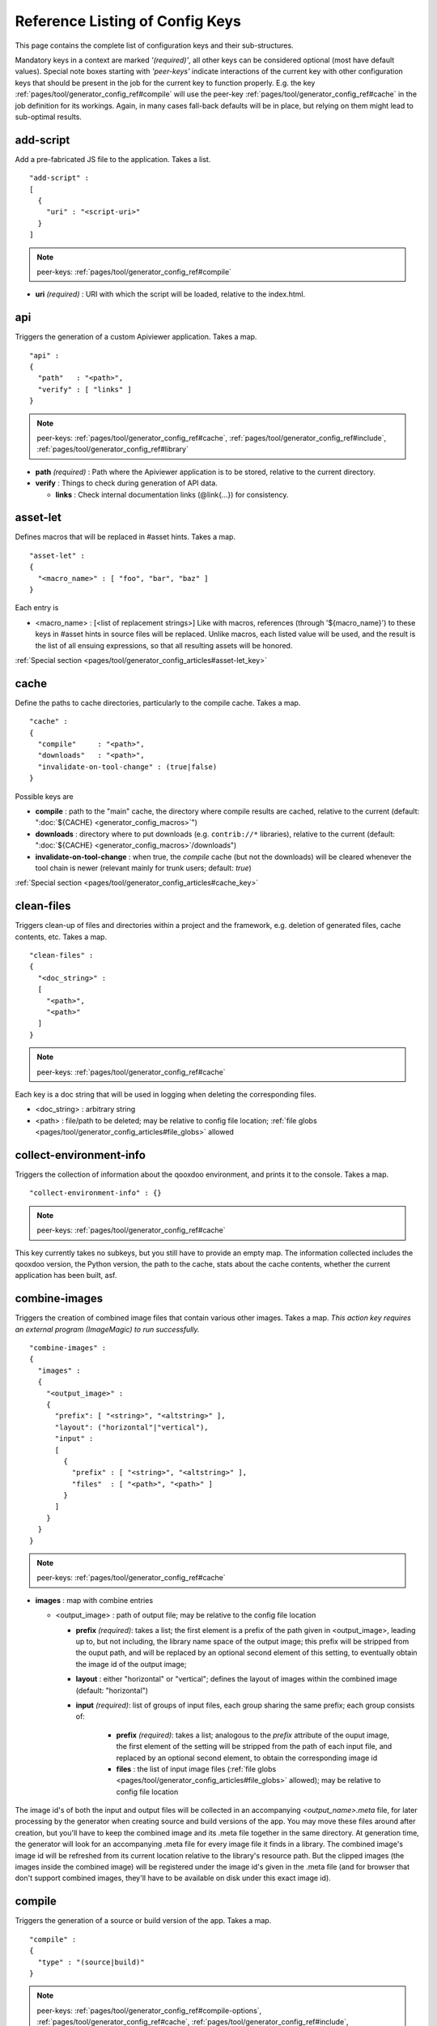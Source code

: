 .. _pages/tool/generator_config_ref#reference_listing_of_config_keys:

Reference Listing of Config Keys
********************************

This page contains the complete list of configuration keys and their sub-structures.

Mandatory keys in a context are marked *'(required)'*, all other keys can be considered optional (most have default values). Special note boxes starting with *'peer-keys'* indicate interactions of the current key with other  configuration keys that should be present in the job for the current key to function properly. E.g. the key :ref:`pages/tool/generator_config_ref#compile` will use the peer-key :ref:`pages/tool/generator_config_ref#cache` in the job definition for its workings. Again, in many cases fall-back defaults will be in place, but relying on them might lead to sub-optimal results.

.. _pages/tool/generator_config_ref#add-script:

add-script
==========

Add a pre-fabricated JS file to the application. Takes a list.

::

  "add-script" :
  [
    {
      "uri" : "<script-uri>"
    }
  ]

.. note::

  peer-keys: :ref:`pages/tool/generator_config_ref#compile`

* **uri** *(required)* : URI with which the script will be loaded, relative to the index.html.

.. _pages/tool/generator_config_ref#api:

api
===

Triggers the generation of a custom Apiviewer application. Takes a map.

::

  "api" :
  {
    "path"   : "<path>",
    "verify" : [ "links" ]
  }

.. note::

  peer-keys: :ref:`pages/tool/generator_config_ref#cache`, :ref:`pages/tool/generator_config_ref#include`, :ref:`pages/tool/generator_config_ref#library`

* **path** *(required)* : Path where the Apiviewer application is to be stored, relative to the current directory.
* **verify** : Things to check during generation of API data.

  * **links** : Check internal documentation links (@link{...}) for consistency.

.. _pages/tool/generator_config_ref#asset-let:

asset-let
=========

Defines macros that will be replaced in #asset hints. Takes a map.

::

  "asset-let" :
  {
    "<macro_name>" : [ "foo", "bar", "baz" ]
  }

Each entry is 

* <macro_name> : [<list of replacement strings>] Like with macros, references (through '${macro_name}') to these keys in #asset hints in source files will be replaced. Unlike macros, each listed value will be used, and the result is the list of all ensuing expressions, so that all resulting assets will be honored. 

:ref:`Special section <pages/tool/generator_config_articles#asset-let_key>`

.. _pages/tool/generator_config_ref#cache:

cache
=====

Define the paths to cache directories, particularly to the compile cache. Takes a map.

::

  "cache" :
  {
    "compile"     : "<path>",
    "downloads"   : "<path>",
    "invalidate-on-tool-change" : (true|false)
  }

Possible keys are 

* **compile** : path to the "main" cache, the directory where compile results are cached, relative to the current (default:  ":doc:`${CACHE} <generator_config_macros>`")
* **downloads** : directory where to put downloads (e.g. ``contrib://*`` libraries), relative to the current (default: ":doc:`${CACHE} <generator_config_macros>`/downloads")
* **invalidate-on-tool-change** : when true, the *compile* cache (but not the downloads) will be cleared whenever the tool chain is newer (relevant mainly for trunk users; default: *true*)

:ref:`Special section <pages/tool/generator_config_articles#cache_key>`

.. _pages/tool/generator_config_ref#clean-files:

clean-files
===========

Triggers clean-up of files and directories within a project and the framework, e.g. deletion of generated files, cache contents, etc. Takes a map.

::

  "clean-files" :
  {
    "<doc_string>" :
    [
      "<path>",
      "<path>"
    ]
  }

.. note::

  peer-keys: :ref:`pages/tool/generator_config_ref#cache`

Each key is a doc string that will be used in logging when deleting the corresponding files.

* <doc_string> : arbitrary string
* <path>       : file/path to be deleted; may be relative to config file location; :ref:`file globs <pages/tool/generator_config_articles#file_globs>` allowed

.. _pages/tool/generator_config_ref#collect-environment-info:

collect-environment-info
========================

Triggers the collection of information about the qooxdoo environment, and prints it to the console. Takes a map.

::

  "collect-environment-info" : {}

.. note::

  peer-keys: :ref:`pages/tool/generator_config_ref#cache`

This key currently takes no subkeys, but you still have to provide an empty map. The information collected includes the qooxdoo version, the Python version, the path to the cache, stats about the cache contents, whether the current application has been built, asf.


.. _pages/tool/generator_config_ref#combine-images:

combine-images
==============

Triggers the creation of combined image files that contain various other images. Takes a map. *This action key requires an external program (ImageMagic) to run successfully.*

::

  "combine-images" :
  {
    "images" :
    {
      "<output_image>" :
      {
        "prefix": [ "<string>", "<altstring>" ],
        "layout": ("horizontal"|"vertical"),
        "input" : 
        [ 
          {
            "prefix" : [ "<string>", "<altstring>" ],
            "files"  : [ "<path>", "<path>" ]
          }
        ]
      }
    }
  }

.. note::

  peer-keys: :ref:`pages/tool/generator_config_ref#cache`

* **images** : map with combine entries

  * <output_image> : path of output file; may be relative to the config file location

    * **prefix** *(required)*: takes a list; the first element is a prefix of the path given in <output_image>, leading up to, but not including, the library name space of the output image; this prefix will be stripped from the ouput path, and will be replaced by an optional second element of this setting, to eventually obtain the image id of the output image;  
    * **layout** : either "horizontal" or "vertical"; defines the layout of images within the combined image (default: "horizontal")
    * **input** *(required)*: list of groups of input files, each group sharing the same prefix; each group consists of:

       * **prefix** *(required)*: takes a list; analogous to the *prefix* attribute of the ouput image, the first element of the setting will be stripped from the path of each input file, and replaced by an optional second element, to obtain the corresponding image id
       * **files** : the list of input image files (:ref:`file globs <pages/tool/generator_config_articles#file_globs>` allowed); may be relative to config file location 

The image id's of both the input and output files will be collected in an accompanying *<output_name>.meta* file, for later processing by the generator when creating source and build versions of the app. You may move these files around after creation, but you'll have to keep the combined image and its .meta file together in the same directory. At generation time, the generator will look for an accompanying .meta file for every image file it finds in a library. The combined image's image id will be refreshed from its current location relative to the library's resource path. But the clipped images (the images inside the combined image) will be registered under the image id's given in the .meta file (and for browser that don't support combined images, they'll have to be available on disk under this exact image id).

.. _pages/tool/generator_config_ref#compile:

compile
=======

Triggers the generation of a source or build version of the app. Takes a map. 

::

  "compile" :
  {
    "type" : "(source|build)"
  }

.. note::

  peer-keys: :ref:`pages/tool/generator_config_ref#compile-options`, :ref:`pages/tool/generator_config_ref#cache`, :ref:`pages/tool/generator_config_ref#include`, :ref:`pages/tool/generator_config_ref#library`

Generate Javascript file(s) for the application that can be loaded in the browser. This includes an inital file that acts as a bootstrap/loader file, and possibly other JS files with class code, I18N files, asf. All necessary settings for the compile run are given in the *compile-options* key, so make sure this one is properly filled.

Possible keys are 

* **type** : which version of the application should be generated (default: *source*)

.. _pages/tool/generator_config_ref#compile-options:

compile-options
===============

Specify various options for compile (and other) keys. Takes a map.

::

  "compile-options" :
  {
    "paths" :
    {
      "file"            : "<path>",
      "app-root"        : "<path>",            
      "gzip"            : (true|false),
      "loader-template" : "<path>",
      "scripts-add-hash": (true|false)
    },
    "uris" :
    {
      "script"          : "script",
      "resource"        : "resource",
      "add-nocache-param" : (true|false)
    },
    "code" :
    {
      "format"          : (true|false),
      "locales"         : ["de", "en"],
      "optimize"        : ["variables", "basecalls", "privates", "strings"],
      "decode-uris-plug"  : "<path>"
    }
  }

Output Javascript file(s) are generated into dirname(<file>), with <file> being the primary file. Within the files, references to other script files are generated using the <script> URI prefix, references to resources will use a <resource> URI prefix. If <file> is not given, the ``APPLICATION`` macro has to be set in the global :ref:`let <pages/tool/generator_config#listing_of_keys_in_context>` section with a proper name, in order to determine a default output file name.

Possible keys are (<type> refers to the :ref:`compile/type <pages/tool/generator_config_ref#compile>`, e.g. source or build)

* **paths** : paths for the generated output

  * **file** : the path to the compile output file; can be relative to the config's directory (default: *<type>/script/<appname>.js*)
  * **app-root** : relative (in the above sense) path to the directory containing the app’s HTML page (relevant for *source* version; default: *./<type>*)
  * **loader-template** : path to a JS file that will be used as an alternative loader template; for possible macros and structure see the default template in ``tool/data/generator/loader.tmpl.js``
  * **gzip** : whether to gzip output file(s) (default: *false*)
  * **scripts-add-hash** : whether the file name of generated script files should contain the script's hash code; the primary compile output file (see above) is exempted even if set to true (default: *false*)

* **uris** : URIs used to reference code and resources

  * **script** : URI from application root to code directory (default: *"script"*)
  * **resource** : URI from application root to resource directory (default: *"resource"*)
  * **add-nocache-param** : whether to add a "?nocache=<random_number>" parameter to the URI, to overrule browser caching when loading the application (relevant for *source* version; default: *true*)

* **code** : code options

  * **format** : whether to apply simple output formatting (it adds some sensible line breaks to the output code) (default: *false*)
  * **locales** : a list of locales to include (default: *["C"]*)
  * **optimize** : list of dimensions for optimization, max. '["variables", "basecalls", "privates", "strings"]' (default: *[]*) :ref:`special section <pages/tool/generator_config_articles#optimize_key>`
  * **decode-uris-plug** : path to a file containing JS code, which will be plugged into the loader script, into the ``qx.$$loader.decodeUris()`` method. This allows you to post-process script URIs, e.g. through pattern matching. The current produced script URI is available and can be modified in the variable ``euri``.

.. _pages/tool/generator_config_ref#copy-files:

copy-files
==========

Triggers files/directories to be copied. Takes a map.

::

  "copy-files" :
  {
    "files"     : [ "<path>", "<path>" ],
    "source" : "<path>",
    "target"  : "<path>"
  }

.. note::

  peer-keys: :ref:`pages/tool/generator_config_ref#cache`

Possible keys are 

* **files** *(required)* : an array of files/directories to copy; entries will be interpreted relative to the ``source`` key value
* **source** : root directory to copy from; may be relative to config file location (default: "source")
* **target**  : root directory to copy to; may be relative to config file location (default: "build")

.. _pages/tool/generator_config_ref#copy-resources:

copy-resources
==============

Triggers the copying of resources. Takes a map.

::

  "copy-resources" :
  {
    "target" : "<path>"
  }

.. note::

  peer-keys: :ref:`pages/tool/generator_config_ref#cache`, :ref:`pages/tool/generator_config_ref#include`, :ref:`pages/tool/generator_config_ref#library`

Possible keys are 

* **target** : root target directory to copy resources to; may be relative to the config file location (default: "build")

Unlike :ref:`pages/tool/generator_config_ref#copy-files`, ``copy-resources`` does not take either a "source" key, nor a "files" key. Rather, a bit of implicit knowledge is applied. Resources will be copied from the involved libraries' ``source/resource`` directories (this obviates a "source" key). The list of needed resources is derived from the class files (e.g. from ``#asset`` hints - this obviates the "files" key), and then the libraries are searched for in order. From the first library that provides a certain resource, this resource is copied to the target folder. This way you can use most resources from a standard library (like the qooxdoo framework library), but still "shadow" a few of them by resources of the same path from a different library, just by tweaking the order in which these libraries are listed in the :ref:`pages/tool/generator_config_ref#library` key.


.. _pages/tool/generator_config_ref#default-job:

default-job
============

Default job to be run. Takes a string.

::

  "default-job" : "source"

If this key is present in a configuration file, the named job will be run by default when no job argument is passed to the generator on the command line.


.. _pages/tool/generator_config_ref#dependencies:

dependencies
============

Allows you to influence the way class dependencies are processed by the generator. Takes a map.

::

  "dependencies" : 
  {
    "follow-static-initializers"  : (true|false),
    "sort-topological"            : (true|false)
  }

* **follow-static-initializers** *(experimental!)*: Try to resolve dependencies introduced in class definitions when calling static methods to initialize map keys (default: *false*).
* **sort-topological** *(experimental!)*: Sort the classes using a topological sorting of the load-time dependency graph (default: *false*).

.. _pages/tool/generator_config_ref#desc:

desc
====

Provides some descriptive text for the job.

::

  "desc" : "Some text."

The descriptive string provided here will be used when listing jobs on the command line. (Be aware since this is a normal job key it will be passed on through job inheritance, so when you look at a specific job in the job listing you might see the job description of some ancestor job).

.. _pages/tool/generator_config_ref#exclude:

exclude
=======

Exclude classes from processing in the job. Takes an array of class specifiers.

::

  "exclude" : ["qx.util.*"]

Classes specified through the *exclude* key are excluded from the job processing, e.g. from the generated build output. The class specifiers can include simple wildcards like "qx.util.*" denoting class id's matching this pattern, including sub-name spaces. 

A leading '=' in front of a class specifier (like "=qx.util.*") means 'without dependencies'. That means the classes themselves are exempted, but their dependencies added in. Be aware that this requires that *all* dependencies have to be calculated upfront, including for those classes specified in this key, resulting in increased compile time and generator logging. It also means that the final class list might contain classes that are not used by any of the remaining classes. Usually, specifying classes without '=' is what you want.

.. _pages/tool/generator_config_ref#export:

export
======

List of jobs to be exported if this config file is included by another, or to the generator if it is an argument.

::

  "export" : ["job1", "job2", "job3"]

Only exported jobs will be seen by importing config files. If the current configuration file is used as an argument to the generator (either implicitly or explicitly with *-c*), these are the jobs the generator will list with *generate.py x*, and only these jobs will be runnable with *generate.py <jobname>*.

.. _pages/tool/generator_config_ref#extend:

extend
======

Extend the current job with other jobs. Takes an array of job names.

::

  "extend" : [ "job1", "job2", "job3" ]

The information of these (previously defined) jobs are merged into the current job description. Keys and their values missing in the current description are added, existing keys take precedence and are retained (with some keys that are merged).

:ref:`Special section <pages/tool/generator_config_articles#extend_key>`

.. _pages/tool/generator_config_ref#fix-files:

fix-files
=========

Fix white space in Javascript class files. Takes a map.

::

  "fix-files" : 
  {
    "eol-style" : "(LF|CR|CRLF)",
    "tab-width" : 2
  }

.. note::

  peer-keys: :ref:`pages/tool/generator_config_ref#library`

*fix-files* will normalize white space in source code, by converting tabs to spaces, removing trailing white space in lines, and unifying the line end character sequence.

Possible keys are

* **eol-style** : determines which line end character sequence to use (default: *LF*)
* **tab-width** : the number of spaces to replace tabs with (default: *2*)

.. _pages/tool/generator_config_ref#include:

include
=======

Include classes to be processed in the job. Takes an array of class specifiers.

::

  "include" : ["qx.util.*"]

The class specifiers can include simple wildcards like 'qx.util.*' denoting a whole set of classes. A leading '=' in front of a class specifier means 'without dependencies' (like '=qx.util.*'). These classes are e.g. included in generated Javascript.

.. _pages/tool/generator_config_ref#include_top-level:

include (top-level)
===================

Include external config files. Takes a list of maps. 

::

  "include" : 
  [
    {
      "path"   : "<path>",
      "as"     : "<name>",
      "import" : ["extjob1", "extjob2", "extjob3"],
      "block"  : ["extjob4", "extjob5"]
    }
  ]

Within each specifying map, you can specify

* **path** *(required)*: Path string to the external config file which is interpreted *relative* to the current config file
* **as** : Identifier that will be used to prefix the external job names on import; without it, job names will be imported as they are.
* **import** : List of job names to import; this list will be intersected with the ``export`` list of the external config, and the resulting list of jobs will be included. :  A single entry can also be a map of the form *{"name": <jobname>, "as": <alias>}*, so you can import individual jobs under a different name.
* **block** : List of job names to block during import; this is the opposite of the ``import`` key and allows you to block certain jobs from being imported (helpful if you want to import most but not all of the jobs offered by the external configuration).

:ref:`Special section <pages/tool/generator_config_articles#include_key_top-level_-_adding_features>`

.. _pages/tool/generator_config_ref#jobs:

jobs
====

Define jobs for the generator. Takes a map.

::

  "jobs" :
  {
    "<job_name>" : { <job_definition> }
  }

Job definitions can take a lot of the predefined keys that are listed on this page (see the :ref:`overview <pages/tool/generator_config#listing_of_keys_in_context>` to get a comprehensive list). The can hold "actions" (keys that cause the generator to perform some action), or just settings (which makes them purely declarative). The latter case is only useful if those jobs are included by others (through the :ref:`pages/tool/generator_config_ref#extend` key, and thus hold settings that are used by several jobs (thereby saving you from typing).

.. _pages/tool/generator_config_ref#let:

let
===

Define macros. Takes a map.

::

  "let" :
  {
    "<macro_name>"  : "<string>",
    "<macro_name1>" : [ ... ],
    "<macro_name2>" : { ... }
  }

Each key defines a macro and the value of its expansion. The expansion may contain references to previously defined macros (but no recursive references). References are denoted by enclosing the macro name with ``${...}`` and can only be used in strings. If the value of the macro is a string, references to it can be embedded in other strings (e.g. like "/home/${user}/profile"); if the value is a structured expression, like an array or map, references to it must fill the entire string (e.g. like "${MyList}").

* <macro_name> : The name of the macro.

:ref:`Special section <pages/tool/generator_config_articles#let_key>`

.. _pages/tool/generator_config_ref#let_top-level:

let (top-level)
===============

Define default macros. Takes a map (see the other :ref:`'let' <pages/tool/generator_config_ref#let>`). Everything of the normal 'let' applies here, except that this let map is included automatically into every job run. There is no explicit reference to it, so be aware of side effects.

.. _pages/tool/generator_config_ref#library:

library
=======

Define libraries to be taken into account for this job. Takes an array of maps.

::

  "library" :
  [
    {
      "manifest"   : "<path>",
      "uri"        : "<from_html_to_manifest_dir>"
    }
  ]

Each map can contain the keys 

* **manifest** *(required)* : path to the "Manifest" file of the library; may be relative to config file location; may use ``contrib://`` scheme 
* **uri** : URI prefix from your HTML file to the directory of the library's "Manifest" file

:ref:`Special section <pages/tool/generator_config_articles#library_key_and_manifest_files>`

.. _pages/tool/generator_config_ref#lint-check:

lint-check
==========

Check Javscript source code with a lint-like utility. Takes a map.

::

  "lint-check" :
  {
    "allowed-globals" : [ "qx", "qxsettings", "qxvariants", "${APPLICATION}" ]
  }

.. note::

  peer-keys: :ref:`pages/tool/generator_config_ref#library`, :ref:`pages/tool/generator_config_ref#include`

Keys are:

* **allowed-globals** : list of names that are not to be reported as bad use of globals

.. _pages/tool/generator_config_ref#log:

log
===

Configure log/reporting features. Takes a map.

::

  "log" :
  {
    "classes-unused" : [ "custom.*", "qx.util.*" ],
    "privates"       : ("on"|"off"),
    "resources"      :
    {
      "file"         : "<filename>"
    }
    "filter"         : 
    {
      "debug"        : [ "generator.code.PartBuilder.*" ]
    },
    "dependencies"   : 
    {
      "type"         : ("using"|"used-by"),
      "phase"        : ("runtime"|"loadtime")
      "format"       : ("txt"|"dot"|"json"|"provider"|"flare"|"term"),
      "dot"          :
      {
        "root"           : "custom.Application",
        "file"           : "<filename>",
        "radius"         : 5,
        "span-tree-only" : (true|false),
        "compiled-class-size" : (true|false),
        "optimize"       : [<optimize-keys>]
      },
      "json"         :
      {
        "file"       : "<filename>",
        "pretty"     : (true|false)
      },
      "flare"        :
      {
        "file"       : "<filename>",
        "pretty"     : (true|false)
      }
    }
  }

.. note::

  peer-keys: :ref:`pages/tool/generator_config_ref#cache`, :ref:`pages/tool/generator_config_ref#include`, :ref:`pages/tool/generator_config_ref#library`, :ref:`pages/tool/generator_config_ref#variants`

This key allows you to enable logging features along various axes. 

* **classes-unused** : Report unused classes for the name space patterns given in the list.
* **privates** : print out list of classes that use a specific private member
* **resources**: writes the map of resource infos for the involved classes to a json-formatted file

  * **file** : output file path (default *resources.json*)

* **filter** : allows you to define certain log filter 

  * **debug** : in debug ("verbose") logging enabled with the ``-v`` command line switch, only print debug messages from generator modules that match the given pattern

* **dependencies** : print out dependency relations of classes

  * **type** *(required)*: which kind of dependencies to log

    * ``using``: dependencies of the current class to other classes; uses the **using** key; supports ``txt``, ``dot``, ``json`` and ``flare`` output formats
    * ``used-by``: dependencies of other classes to the current class; supports only ``txt`` format

  * **phase** : limit logging to runtime or loadtime dependencies (default: *both*)
  * **format** : format of the dependency output (default: *txt*)

    * ``txt``: textual output to the console
    * ``dot``: generation of a Graphviz dot file; uses the **dot** key
    * ``json``: "native" Json data structure (reflecting the hierarchy of the txt output class -> [run|load]); uses the **json** key
    * ``provider``: similar to the ``json`` output, but all id's are given as path suffixes (slashes between name spaces, file extensions), and dependencies are extended with resource id's and translatable string keys (as ``translation#<key>``); uses the **json** key
    * ``flare``: Json output suitable for Prefuse Flare depencency graphs; uses the **flare** key
    * ``term``: textual output to the console, in the form of a term *depends(<class>, [<load-deps>,...], [<run-deps>,...])*

  * **dot**:  

    * **span-tree-only**: only create the spanning tree from the root node, rather than the full dependency graph; reduces graph complexity by limiting incoming edges to one (i.e. for all classes at most one arrow pointing to them will be shown), even if more dependency relations exist
    * **root** : the root class for the ``dot`` format output; only dependencies starting off of this class are included
    * **file** : output file path (default *deps.dot*)
    * **radius** : include only nodes that are within the given radius (or graph distance) to the root node
    * **compiled-class-size** : use compiled class size to highlight graph nodes, rather than source file sizes; if true classes might have to be compiled to determine their compiled size, which could cause the log job to run longer (default *true*)
    * **optimize** : if **compiled-class-size** is true, provide optimization settings here so classes are compiled with the correct optimizations; see :ref:`compile-options/code/optimize <pages/tool/generator_config_ref#compile-options>` for possible values (default [])

  * **json**:  

    * **file** : output file path (default *deps.json*)
    * **pretty** : produce formatted Json, with spaces and indentation; if *false* produce compact format (default: *false*)

  * **flare**:

    * **file** : output file path (default *flare.json*)
    * **pretty** : produce formatted Json, with spaces and indentation; if *false* produce compact format (default: *false*)

:ref:`Special section <pages/tool/generator_config_articles#log_key>`.

.. _pages/tool/generator_config_ref#migrate-files:

migrate-files
=============

Migrate source files to current qooxdoo version. Takes a map.

::

  "migrate-files" :
  {
     "from-version" : "0.7",
     "migrate-html" : false
  }

This key will invoke the mechanical migration tool of qooxdoo, which will run through the class files an apply successive sequences of patches and replacements to them. This allows to apply migration steps automatically to an existing qooxdoo application, to make it better comply with the current SDK version (the version the key is run in). Mind that you might have to do further adaptions by hand after the automatic migration has run. The migration tool itself is interactive and allows entering migration parameters by hand.

* **from-version** : qooxdoo version of the code before migration
* **migrate-html** : whether to patch .html files in the application (e.g. the index.html)

.. _pages/tool/generator_config_ref#name:

name
====

Provides some descriptive text for the whole configuration file.

::

  "name" : "Some text."

.. _pages/tool/generator_config_ref#packages:

packages
========

Define packages for this app. Takes a map.

::

  "packages" :
  {
    "parts"  : 
    {
      "<part_name>" : 
      {
        "include"                  : [ "app.class1", "app.class2", "app.class3.*" ],
        "expected-load-order"      : 1
        "no-merge-private-package" : (true|false)
      }
    },
    "sizes"  : 
    {
      "min-package"           : 1,
      "min-package-unshared"  : 1
    },
    "init"             : "<part_name>",
    "loader-with-boot" : (true|false),
    "i18n-with-boot"   : (true|false),
    "additional-merge-constraints" : (true|false),
    "verifier-bombs-on-error"      : (true|false)
  }

.. note::

  peer-keys: :ref:`pages/tool/generator_config_ref#compile`, :ref:`pages/tool/generator_config_ref#library`, :ref:`pages/tool/generator_config_ref#include`

Keys are 

* **parts** : map of part names and their properties

  * <part_name> : 

    * **include** *(required)*: list of class patterns
    * **expected-load-order** : integer > 0 (default: *undefined*)
    * **no-merge-private-package** : whether the package specific to that individual part should not be merged; this can be used when carving out resource-intensive parts (default: *false*)

* **sizes** : size constraints on packages

  * **min-package** : minimal size of a package in KB (default: 0)
  * **min-package-unshared** : minimal size of an unshared package in KB (default: <min-package>)

* **init** : name of the initial part, i.e. the part to be loaded first (default: *"boot"*)
* **loader-with-boot** : whether loader information should be included with the boot part, or be separate; if set false, the loader package will contain no class code (default: *true*)
* **i18n-with-boot** : whether internationalization information (translations, CLDR data, ...) should be included with the boot part, or be separate; if set false, the loader package will contain no i18n data; rather, i18n data will be generated in dedicated parts, which have to be loaded by the application explicitly; see :ref:`special section <pages/tool/generator_config_articles#packages_key>` (default: *true*)
* **additional-merge-constraints** (*experimental*) : if set to true, will cause additional constraints to be applied when merging packages; might result in more packages per part after part collapsing (default: *false*)
* **verifier-bombs-on-error** (*experimental*) : whether the part verifier should raise an exception, or just warn and continue (default: *true*)

:ref:`Special section <pages/tool/generator_config_articles#packages_key>`

.. _pages/tool/generator_config_ref#pretty-print:

pretty-print
============

Triggers code beautification of source class files (in-place-editing). An empty map value triggers default formatting, but further keys can tailor the output.

::

  "pretty-print" : 
  {
    "general" :
    {
      "indent-string"        : "  "
    },
    "comments" :
    {
      "trailing" :
      {
        "keep-column"        : false,
        "comment-cols"       : [50, 70, 90],
        "padding"            : "  "
      }
    },
    "blocks" :
    {
      "align-with-curlies"   : false,
      "open-curly" :
      {
        "newline-before"     : "m",
        "indent-before"      : false
      }
    }
  }

.. note::

  peer-keys: :ref:`pages/tool/generator_config_ref#library`, :ref:`pages/tool/generator_config_ref#include`

Keys are:

* **general** : General settings.

  * **indent-string** : "<whitespace_string>", e.g. "\t" for tab (default: "  " (2spaces))
* **comments** : Settings for pretty-printing comments.
  * **trailing** : Settings for pretty-printing line-end ("trailing") comments ("%%//%% ...").

    * **keep-column** : (true|false) Tries to fix the column of the trailing comments to the value in the original source (default: false)
    * **comment-cols** : [n1, n2, ..., nN] Column positions to start trailing comments at, e.g. [50, 70, 90] (default: [])
    * **padding** : "<whitespace_string>" White space to be inserted after statement end and beginning of comment (default: "  " (2spaces))

* **blocks** : Settings for pretty-printing code blocks.

  * **align-with-curlies** : (true|false) Whether to put a block at the same column as the surrounding/ending curly bracket (default: false)
  * **open-curly** : Settings for the opening curly brace '{'.

    * **newline-before** : "(a|A|n|N|m|M)" Whether to insert a line break before the opening curly always (aA), never (nN) or mixed (mM) depending on block complexity (default: "m")
    * **indent-before** : (true|false) Whether to indent the opening curly if it is on a new line (default: false)

.. _pages/tool/generator_config_ref#provider:

provider
============

Collects application classes, resources, translateable strings and dependency information in a specific directory structure, under the ``provider`` root directory. Takes a map.

::

  "provider" : 
  {
    "app-root" : "./provider",
    "include"  : ["${APPLICATION}.*"],
    "exclude"  : ["${APPLICATION}.test.*"]
  }

.. note::

  peer-keys: :ref:`pages/tool/generator_config_ref#library`, :ref:`pages/tool/generator_config_ref#cache`

Keys are:

* **app-root** : Chose a different root directory for the output (default: *./provider*).
* **include**  : Name spaces for classes and resources to be included (default: *${APPLICATION}.\**).
* **exclude**  : Name spaces for classes and resources to be excluded (default: *${APPLICATION}.test.\**).


.. _pages/tool/generator_config_ref#require:

require
=======

Define prerequisite classes needed at load time. Takes a map.

::

  "require" :
  {
    "<class_name>" : [ "qx.util", "qx.fx" ]
  }

Each key is a 

* <class_name> : each value is an array of required classes for this class.

.. _pages/tool/generator_config_ref#run:

run
===

Define a list of jobs to run. Takes an array of job names.

::

  "run" : [ "<job1>", "<job2>", "<job3>" ]

These jobs will all be run in place of the defining job (which is sort of a 'meta-job'). All further settings in the defining job will be inherited by the listed jobs (so be careful of side effects).

:ref:`Special section <pages/tool/generator_config_articles#run_key>`

.. _pages/tool/generator_config_ref#settings:

settings
========
Define qooxdoo settings. Takes a map.

::

  "settings" :
  {
    "qx.application" : "myapp"
  }

Possible keys are valid 

* <qooxdoo_settings> : along with their desired values

.. _pages/tool/generator_config_ref#shell:

shell
=====

Triggers the execution of external commands. Takes a map.

::

  "shell" :
  {
    "command" : ("echo foo bar baz"|["echo foo", "echo bar", "echo baz"])
  }

.. note::

  peer-keys: :ref:`pages/tool/generator_config_ref#cache`

Possible keys are 

* **command** : command string or list of command strings to execute by shell

*Note*: Generally, the command string is passed to the executing shell "as is", with one exception: Relative paths are absolutized, so you can run those jobs from remote directories. In order to achieve this, all strings of the command are searched for path separators (e.g. '/' on Posix systems, '\\' on Windows - be sure to encode this as '\\\\' on Windows as '\\' is the Json escape character). Those strings are regarded as paths and - unless they are already absolute - are absolutized, relative to the path of the current config. So e.g. instead of writing ::

    "cp file1 file2"

you should write ::

    "cp ./file1 ./file2"

and it will work from everywhere.

.. _pages/tool/generator_config_ref#simulate:

simulate
========

Runs a suite of GUI tests (simulated interaction). Takes a map.

::

  "simulate" :
  {
    "java-classpath" : "${SIMULATOR_CLASSPATH}",
    "qxselenium-path" : "${SIMULATOR_ROOT}/tool",
    "rhino-class" : "org.mozilla.javascript.tools.shell.Main",
    "simulator-script" : "${BUILD_PATH}/script/simulator.js"
  }
  
Possible keys are 

* **java-classpath** *(required)*: Java classpath argument for Rhino application. Must point to the Selenium client driver and Rhino JARs. (default: *${SIMULATOR_CLASSPATH}*)
* **qxselenium-path** *(required)*: Location of the QxSelenium Java class. (default: *${SIMULATOR_ROOT}/tool*)
* **rhino-class** *(required)*: Full name of the Mozilla Rhino class that should be used to run the simulation. Set to *org.mozilla.javascript.tools.debugger.Main* to run the test application in Rhino's visual debugger. (default: *org.mozilla.javascript.tools.shell.Main*)
* **simulator-script** *(required)*: Path of the compiled Simulator application to be run. (default: *${ROOT}/simulator/script/simulator.js*)

.. _pages/tool/generator_config_ref#slice-images:

slice-images
============

Triggers cutting images into regions. Takes a map.     

::

  "slice-images" :
  {
    "images" : 
    {
      "<input_image>" :
      {
          "prefix"       : "<string>",
          "border-width" : (5 | [5, 10, 5, 10]),
          "trim-width"   : (true|false)
      }
    }
  }

.. note::

  peer-keys: :ref:`pages/tool/generator_config_ref#cache`

* **images** : map with slice entries.
* <input_image> :  path to input file for the slicing; may be relative to config file location
* **prefix** *(required)* : file name prefix used for the output files; will be interpreted relative to the input file location (so a plain name will result in output files in the same directory, but you can also navigate away with ``../../....`` etc.)
* **border-width** : pixel width to cut into original image when slicing borders etc. Takes either a single integer (common border width for all sides) or an array of four integers (top, right, bottom, left).
* **trim-width** : reduce the width of the center slice to no more than 20 pixels. (default: *true*) 

.. _pages/tool/generator_config_ref#translate:

translate
=========

(Re-)generate the .po files (usually located in ``source/translation``) from source classes. Takes a map. The source classes of the  specified name space are scanned for translatable strings. Those strings are extracted and put into map files (.po files), one for each language. Those .po files can then be edited to contain the proper translations of the source strings. For a new locale, a new file will be generated. For existing .po files, re-running the job will add and remove entries as appropriate, but otherwise keep existing translations.

::

  "translate" :
  {
    "namespaces"               : [ "qx.util" ],
    "locales"                  : [ "en", "de" ],
    "pofile-with-metadata"     : (true|false)
    "poentry-with-occurrences" : (true|false)
  }

.. note::

  peer-keys: :ref:`pages/tool/generator_config_ref#cache`, :ref:`pages/tool/generator_config_ref#library`

* **namespaces** *(required)* : List of name spaces for which .po files should be updated.
* **locales** :  List of locale identifiers to update.
* **pofile-with-metadata** : Whether meta data is automatically added to a *new* .po file; on existing .po files the meta data is retained (default: *true*)
* **poentry-with-occurrences** : Whether each PO entry is preceded by ``#:`` comments in the *.po* files, which indicate in which source file(s) and line number(s) this key is used (default: *true*)

.. _pages/tool/generator_config_ref#use:

use
===

Define prerequisite classes needed at run time. Takes a map.

::

  "use" :
  {
    "<class_name>" : [ "qx.util", "qx.fx" ]
  }

Each key is a 

* <class_name> : each value is an array of used classes of this class.

.. _pages/tool/generator_config_ref#variants:

variants
========

Define variants for the current app. Takes a map.

::

  "variants" :
  {
    "qx.debug" : [ "on" , "off" ]
  }

Possible keys are valid 

* <variant_key> : (e.g. "qx.debug"), with a list of their desired values (e.g. '["off"]')

As soon as you specify more than one element in the list value for a variant, the generator will generate different builds for each element. If the current job has multiple variants defined, some of them with multiple elements in the value, the generator will generate a variant **for each possible combination** of the given values.

:doc:`Special section </pages/development/variants>`

